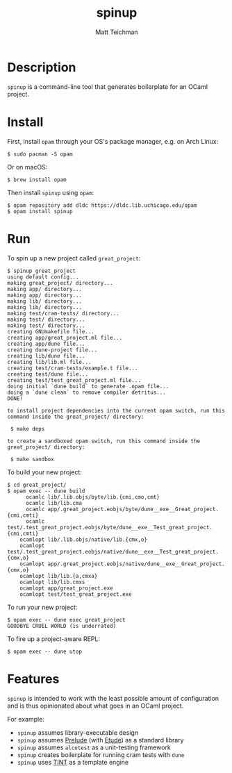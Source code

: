 #+TITLE: spinup
#+AUTHOR: Matt Teichman
#+DESCRIPTION: Command-line tool for spinning up an OCaml/Opam/Dune project
#+OPTIONS: toc:nil, num:nil

* Description

=spinup= is a command-line tool that generates boilerplate for an
OCaml project.  

* Install

First, install =opam= through your OS's package manager, e.g. on Arch
Linux:

#+begin_example
  $ sudo pacman -S opam
#+end_example

Or on macOS:

#+begin_example
  $ brew install opam
#+end_example

Then install =spinup= using =opam=:

#+begin_example
  $ opam repository add dldc https://dldc.lib.uchicago.edu/opam
  $ opam install spinup
#+end_example

* Run

To spin up a new project called =great_project=:

#+begin_example
  $ spinup great_project
  using default config...
  making great_project/ directory...
  making app/ directory...
  making app/ directory...
  making lib/ directory...
  making lib/ directory...
  making test/cram-tests/ directory...
  making test/ directory...
  making test/ directory...
  creating GNUmakefile file...
  creating app/great_project.ml file...
  creating app/dune file...
  creating dune-project file...
  creating lib/dune file...
  creating lib/lib.ml file...
  creating test/cram-tests/example.t file...
  creating test/dune file...
  creating test/test_great_project.ml file...
  doing initial `dune build` to generate .opam file...
  doing a `dune clean` to remove compiler detritus...
  DONE!

  to install project dependencies into the current opam switch, run this command inside the great_project/ directory:

   $ make deps

  to create a sandboxed opam switch, run this command inside the great_project/ directory:

   $ make sandbox
#+end_example

To build your new project:

#+begin_example
  $ cd great_project/
  $ opam exec -- dune build
        ocamlc lib/.lib.objs/byte/lib.{cmi,cmo,cmt}
        ocamlc lib/lib.cma
        ocamlc app/.great_project.eobjs/byte/dune__exe__Great_project.{cmi,cmti}
        ocamlc test/.test_great_project.eobjs/byte/dune__exe__Test_great_project.{cmi,cmti}
      ocamlopt lib/.lib.objs/native/lib.{cmx,o}
      ocamlopt test/.test_great_project.eobjs/native/dune__exe__Test_great_project.{cmx,o}
      ocamlopt app/.great_project.eobjs/native/dune__exe__Great_project.{cmx,o}
      ocamlopt lib/lib.{a,cmxa}
      ocamlopt lib/lib.cmxs
      ocamlopt app/great_project.exe
      ocamlopt test/test_great_project.exe
#+end_example

To run your new project:

#+begin_example
  $ opam exec -- dune exec great_project
  GOODBYE CRUEL WORLD (is underrated)
#+end_example

To fire up a project-aware REPL:

#+begin_example
  $ opam exec -- dune utop
#+end_example

* Features

=spinup= is intended to work with the least possible amount of
configuration and is thus opinionated about what goes in an OCaml
project.

For example:

- =spinup= assumes library-executable design
- =spinup= assumes [[https://www2.lib.uchicago.edu/keith/software/prelude/prelude/Prelude/][Prelude]] (with [[https://github.com/bufordrat/etude][Etude]]) as a standard library
- =spinup= assumes =alcotest= as a unit-testing framework
- =spinup= creates boilerplate for running cram tests with =dune=
- =spinup= uses [[https://www2.lib.uchicago.edu/keith/software/tint/lib/top/][TINT]] as a template engine
